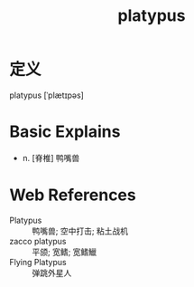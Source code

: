 #+title: platypus
#+roam_tags:英语单词

* 定义
  
platypus [ˈplætɪpəs]

* Basic Explains
- n. [脊椎] 鸭嘴兽

* Web References
- Platypus :: 鸭嘴兽; 空中打击; 粘土战机
- zacco platypus :: 平颌; 宽鳍; 宽鳍鱲
- Flying Platypus :: 弹跳外星人
